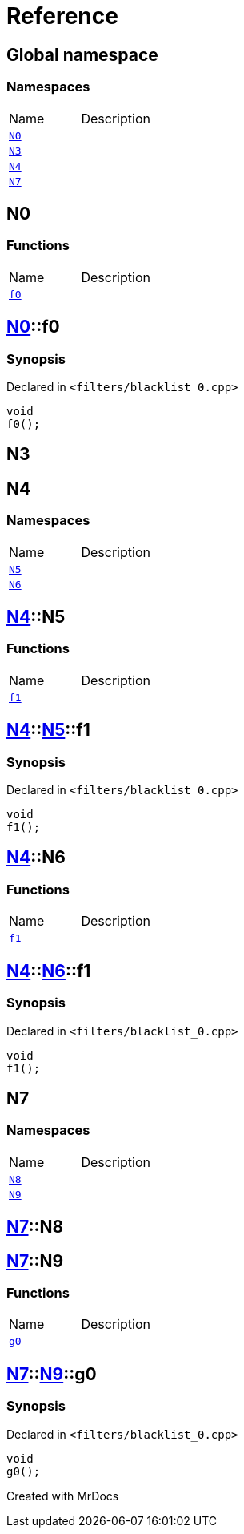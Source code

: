= Reference
:mrdocs:

[#index]

== Global namespace

=== Namespaces
[cols=2,separator=¦]
|===
¦Name ¦Description
¦xref:N0.adoc[`N0`]  ¦

¦xref:N3.adoc[`N3`]  ¦

¦xref:N4.adoc[`N4`]  ¦

¦xref:N7.adoc[`N7`]  ¦

|===


[#N0]

== N0

=== Functions
[cols=2,separator=¦]
|===
¦Name ¦Description
¦xref:N0/f0.adoc[`f0`]  ¦

|===

:relfileprefix: ../
[#N0-f0]

== xref:N0.adoc[pass:[N0]]::f0



=== Synopsis

Declared in `<filters/blacklist_0.cpp>`

[source,cpp,subs="verbatim,macros,-callouts"]
----
void
f0();
----









[#N3]

== N3



[#N4]

== N4

=== Namespaces
[cols=2,separator=¦]
|===
¦Name ¦Description
¦xref:N4/N5.adoc[`N5`]  ¦

¦xref:N4/N6.adoc[`N6`]  ¦

|===

:relfileprefix: ../
[#N4-N5]

== xref:N4.adoc[pass:[N4]]::N5

=== Functions
[cols=2,separator=¦]
|===
¦Name ¦Description
¦xref:N4/N5/f1.adoc[`f1`]  ¦

|===

:relfileprefix: ../../
[#N4-N5-f1]

== xref:N4.adoc[pass:[N4]]::xref:N4/N5.adoc[pass:[N5]]::f1



=== Synopsis

Declared in `<filters/blacklist_0.cpp>`

[source,cpp,subs="verbatim,macros,-callouts"]
----
void
f1();
----








:relfileprefix: ../
[#N4-N6]

== xref:N4.adoc[pass:[N4]]::N6

=== Functions
[cols=2,separator=¦]
|===
¦Name ¦Description
¦xref:N4/N6/f1.adoc[`f1`]  ¦

|===

:relfileprefix: ../../
[#N4-N6-f1]

== xref:N4.adoc[pass:[N4]]::xref:N4/N6.adoc[pass:[N6]]::f1



=== Synopsis

Declared in `<filters/blacklist_0.cpp>`

[source,cpp,subs="verbatim,macros,-callouts"]
----
void
f1();
----









[#N7]

== N7

=== Namespaces
[cols=2,separator=¦]
|===
¦Name ¦Description
¦xref:N7/N8.adoc[`N8`]  ¦

¦xref:N7/N9.adoc[`N9`]  ¦

|===

:relfileprefix: ../
[#N7-N8]

== xref:N7.adoc[pass:[N7]]::N8


:relfileprefix: ../
[#N7-N9]

== xref:N7.adoc[pass:[N7]]::N9

=== Functions
[cols=2,separator=¦]
|===
¦Name ¦Description
¦xref:N7/N9/g0.adoc[`g0`]  ¦

|===

:relfileprefix: ../../
[#N7-N9-g0]

== xref:N7.adoc[pass:[N7]]::xref:N7/N9.adoc[pass:[N9]]::g0



=== Synopsis

Declared in `<filters/blacklist_0.cpp>`

[source,cpp,subs="verbatim,macros,-callouts"]
----
void
g0();
----









Created with MrDocs
